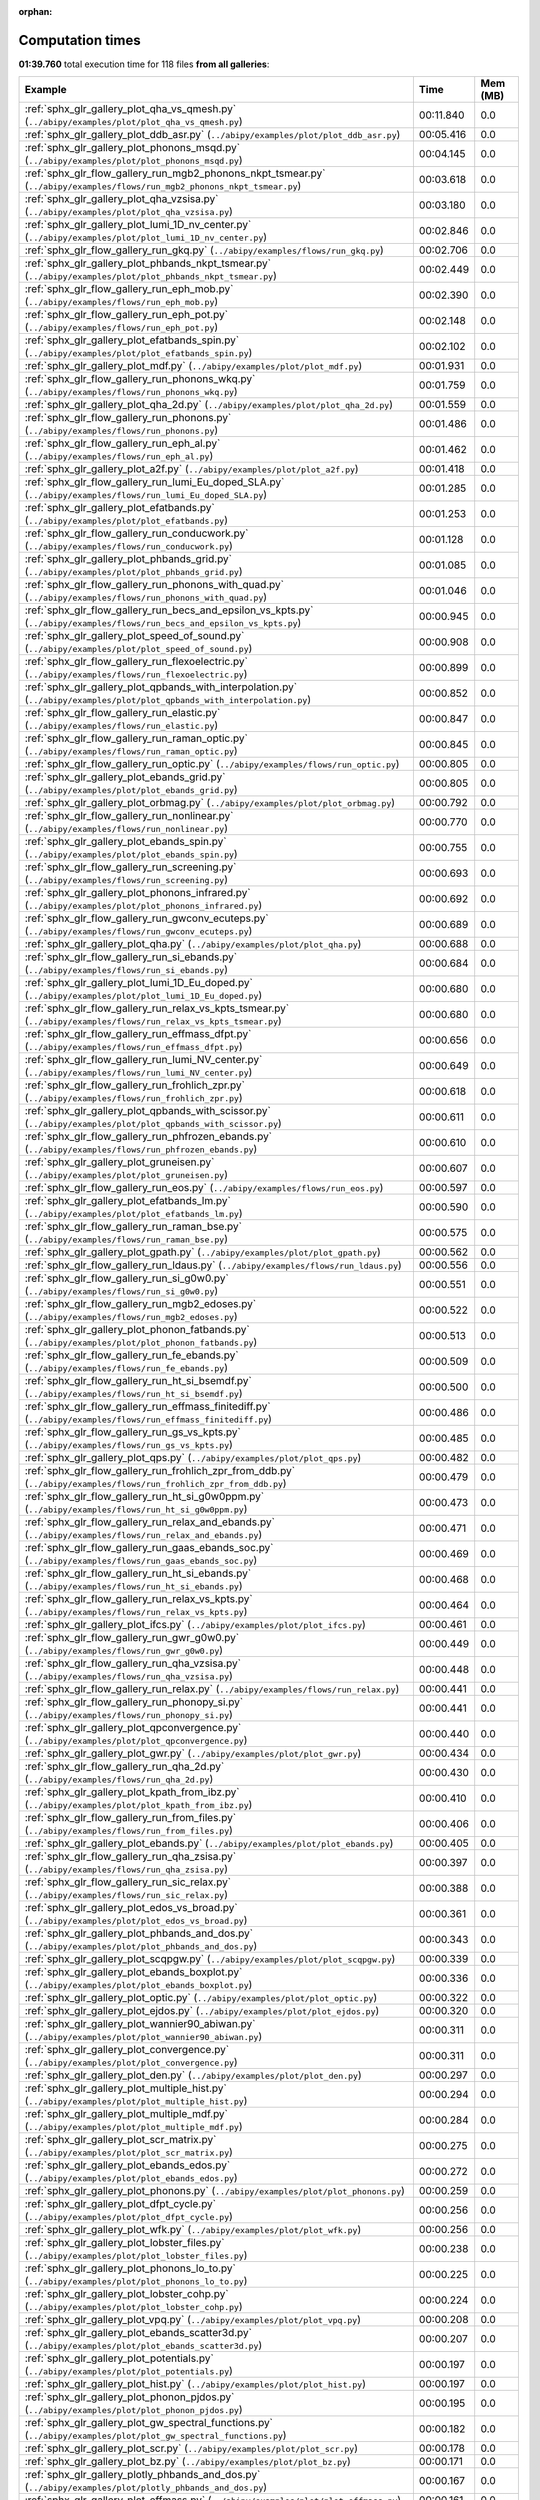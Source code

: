 
:orphan:

.. _sphx_glr_sg_execution_times:


Computation times
=================
**01:39.760** total execution time for 118 files **from all galleries**:

.. container::

  .. raw:: html

    <style scoped>
    <link href="https://cdnjs.cloudflare.com/ajax/libs/twitter-bootstrap/5.3.0/css/bootstrap.min.css" rel="stylesheet" />
    <link href="https://cdn.datatables.net/1.13.6/css/dataTables.bootstrap5.min.css" rel="stylesheet" />
    </style>
    <script src="https://code.jquery.com/jquery-3.7.0.js"></script>
    <script src="https://cdn.datatables.net/1.13.6/js/jquery.dataTables.min.js"></script>
    <script src="https://cdn.datatables.net/1.13.6/js/dataTables.bootstrap5.min.js"></script>
    <script type="text/javascript" class="init">
    $(document).ready( function () {
        $('table.sg-datatable').DataTable({order: [[1, 'desc']]});
    } );
    </script>

  .. list-table::
   :header-rows: 1
   :class: table table-striped sg-datatable

   * - Example
     - Time
     - Mem (MB)
   * - :ref:`sphx_glr_gallery_plot_qha_vs_qmesh.py` (``../abipy/examples/plot/plot_qha_vs_qmesh.py``)
     - 00:11.840
     - 0.0
   * - :ref:`sphx_glr_gallery_plot_ddb_asr.py` (``../abipy/examples/plot/plot_ddb_asr.py``)
     - 00:05.416
     - 0.0
   * - :ref:`sphx_glr_gallery_plot_phonons_msqd.py` (``../abipy/examples/plot/plot_phonons_msqd.py``)
     - 00:04.145
     - 0.0
   * - :ref:`sphx_glr_flow_gallery_run_mgb2_phonons_nkpt_tsmear.py` (``../abipy/examples/flows/run_mgb2_phonons_nkpt_tsmear.py``)
     - 00:03.618
     - 0.0
   * - :ref:`sphx_glr_gallery_plot_qha_vzsisa.py` (``../abipy/examples/plot/plot_qha_vzsisa.py``)
     - 00:03.180
     - 0.0
   * - :ref:`sphx_glr_gallery_plot_lumi_1D_nv_center.py` (``../abipy/examples/plot/plot_lumi_1D_nv_center.py``)
     - 00:02.846
     - 0.0
   * - :ref:`sphx_glr_flow_gallery_run_gkq.py` (``../abipy/examples/flows/run_gkq.py``)
     - 00:02.706
     - 0.0
   * - :ref:`sphx_glr_gallery_plot_phbands_nkpt_tsmear.py` (``../abipy/examples/plot/plot_phbands_nkpt_tsmear.py``)
     - 00:02.449
     - 0.0
   * - :ref:`sphx_glr_flow_gallery_run_eph_mob.py` (``../abipy/examples/flows/run_eph_mob.py``)
     - 00:02.390
     - 0.0
   * - :ref:`sphx_glr_flow_gallery_run_eph_pot.py` (``../abipy/examples/flows/run_eph_pot.py``)
     - 00:02.148
     - 0.0
   * - :ref:`sphx_glr_gallery_plot_efatbands_spin.py` (``../abipy/examples/plot/plot_efatbands_spin.py``)
     - 00:02.102
     - 0.0
   * - :ref:`sphx_glr_gallery_plot_mdf.py` (``../abipy/examples/plot/plot_mdf.py``)
     - 00:01.931
     - 0.0
   * - :ref:`sphx_glr_flow_gallery_run_phonons_wkq.py` (``../abipy/examples/flows/run_phonons_wkq.py``)
     - 00:01.759
     - 0.0
   * - :ref:`sphx_glr_gallery_plot_qha_2d.py` (``../abipy/examples/plot/plot_qha_2d.py``)
     - 00:01.559
     - 0.0
   * - :ref:`sphx_glr_flow_gallery_run_phonons.py` (``../abipy/examples/flows/run_phonons.py``)
     - 00:01.486
     - 0.0
   * - :ref:`sphx_glr_flow_gallery_run_eph_al.py` (``../abipy/examples/flows/run_eph_al.py``)
     - 00:01.462
     - 0.0
   * - :ref:`sphx_glr_gallery_plot_a2f.py` (``../abipy/examples/plot/plot_a2f.py``)
     - 00:01.418
     - 0.0
   * - :ref:`sphx_glr_flow_gallery_run_lumi_Eu_doped_SLA.py` (``../abipy/examples/flows/run_lumi_Eu_doped_SLA.py``)
     - 00:01.285
     - 0.0
   * - :ref:`sphx_glr_gallery_plot_efatbands.py` (``../abipy/examples/plot/plot_efatbands.py``)
     - 00:01.253
     - 0.0
   * - :ref:`sphx_glr_flow_gallery_run_conducwork.py` (``../abipy/examples/flows/run_conducwork.py``)
     - 00:01.128
     - 0.0
   * - :ref:`sphx_glr_gallery_plot_phbands_grid.py` (``../abipy/examples/plot/plot_phbands_grid.py``)
     - 00:01.085
     - 0.0
   * - :ref:`sphx_glr_flow_gallery_run_phonons_with_quad.py` (``../abipy/examples/flows/run_phonons_with_quad.py``)
     - 00:01.046
     - 0.0
   * - :ref:`sphx_glr_flow_gallery_run_becs_and_epsilon_vs_kpts.py` (``../abipy/examples/flows/run_becs_and_epsilon_vs_kpts.py``)
     - 00:00.945
     - 0.0
   * - :ref:`sphx_glr_gallery_plot_speed_of_sound.py` (``../abipy/examples/plot/plot_speed_of_sound.py``)
     - 00:00.908
     - 0.0
   * - :ref:`sphx_glr_flow_gallery_run_flexoelectric.py` (``../abipy/examples/flows/run_flexoelectric.py``)
     - 00:00.899
     - 0.0
   * - :ref:`sphx_glr_gallery_plot_qpbands_with_interpolation.py` (``../abipy/examples/plot/plot_qpbands_with_interpolation.py``)
     - 00:00.852
     - 0.0
   * - :ref:`sphx_glr_flow_gallery_run_elastic.py` (``../abipy/examples/flows/run_elastic.py``)
     - 00:00.847
     - 0.0
   * - :ref:`sphx_glr_flow_gallery_run_raman_optic.py` (``../abipy/examples/flows/run_raman_optic.py``)
     - 00:00.845
     - 0.0
   * - :ref:`sphx_glr_flow_gallery_run_optic.py` (``../abipy/examples/flows/run_optic.py``)
     - 00:00.805
     - 0.0
   * - :ref:`sphx_glr_gallery_plot_ebands_grid.py` (``../abipy/examples/plot/plot_ebands_grid.py``)
     - 00:00.805
     - 0.0
   * - :ref:`sphx_glr_gallery_plot_orbmag.py` (``../abipy/examples/plot/plot_orbmag.py``)
     - 00:00.792
     - 0.0
   * - :ref:`sphx_glr_flow_gallery_run_nonlinear.py` (``../abipy/examples/flows/run_nonlinear.py``)
     - 00:00.770
     - 0.0
   * - :ref:`sphx_glr_gallery_plot_ebands_spin.py` (``../abipy/examples/plot/plot_ebands_spin.py``)
     - 00:00.755
     - 0.0
   * - :ref:`sphx_glr_flow_gallery_run_screening.py` (``../abipy/examples/flows/run_screening.py``)
     - 00:00.693
     - 0.0
   * - :ref:`sphx_glr_gallery_plot_phonons_infrared.py` (``../abipy/examples/plot/plot_phonons_infrared.py``)
     - 00:00.692
     - 0.0
   * - :ref:`sphx_glr_flow_gallery_run_gwconv_ecuteps.py` (``../abipy/examples/flows/run_gwconv_ecuteps.py``)
     - 00:00.689
     - 0.0
   * - :ref:`sphx_glr_gallery_plot_qha.py` (``../abipy/examples/plot/plot_qha.py``)
     - 00:00.688
     - 0.0
   * - :ref:`sphx_glr_flow_gallery_run_si_ebands.py` (``../abipy/examples/flows/run_si_ebands.py``)
     - 00:00.684
     - 0.0
   * - :ref:`sphx_glr_gallery_plot_lumi_1D_Eu_doped.py` (``../abipy/examples/plot/plot_lumi_1D_Eu_doped.py``)
     - 00:00.680
     - 0.0
   * - :ref:`sphx_glr_flow_gallery_run_relax_vs_kpts_tsmear.py` (``../abipy/examples/flows/run_relax_vs_kpts_tsmear.py``)
     - 00:00.680
     - 0.0
   * - :ref:`sphx_glr_flow_gallery_run_effmass_dfpt.py` (``../abipy/examples/flows/run_effmass_dfpt.py``)
     - 00:00.656
     - 0.0
   * - :ref:`sphx_glr_flow_gallery_run_lumi_NV_center.py` (``../abipy/examples/flows/run_lumi_NV_center.py``)
     - 00:00.649
     - 0.0
   * - :ref:`sphx_glr_flow_gallery_run_frohlich_zpr.py` (``../abipy/examples/flows/run_frohlich_zpr.py``)
     - 00:00.618
     - 0.0
   * - :ref:`sphx_glr_gallery_plot_qpbands_with_scissor.py` (``../abipy/examples/plot/plot_qpbands_with_scissor.py``)
     - 00:00.611
     - 0.0
   * - :ref:`sphx_glr_flow_gallery_run_phfrozen_ebands.py` (``../abipy/examples/flows/run_phfrozen_ebands.py``)
     - 00:00.610
     - 0.0
   * - :ref:`sphx_glr_gallery_plot_gruneisen.py` (``../abipy/examples/plot/plot_gruneisen.py``)
     - 00:00.607
     - 0.0
   * - :ref:`sphx_glr_flow_gallery_run_eos.py` (``../abipy/examples/flows/run_eos.py``)
     - 00:00.597
     - 0.0
   * - :ref:`sphx_glr_gallery_plot_efatbands_lm.py` (``../abipy/examples/plot/plot_efatbands_lm.py``)
     - 00:00.590
     - 0.0
   * - :ref:`sphx_glr_flow_gallery_run_raman_bse.py` (``../abipy/examples/flows/run_raman_bse.py``)
     - 00:00.575
     - 0.0
   * - :ref:`sphx_glr_gallery_plot_gpath.py` (``../abipy/examples/plot/plot_gpath.py``)
     - 00:00.562
     - 0.0
   * - :ref:`sphx_glr_flow_gallery_run_ldaus.py` (``../abipy/examples/flows/run_ldaus.py``)
     - 00:00.556
     - 0.0
   * - :ref:`sphx_glr_flow_gallery_run_si_g0w0.py` (``../abipy/examples/flows/run_si_g0w0.py``)
     - 00:00.551
     - 0.0
   * - :ref:`sphx_glr_flow_gallery_run_mgb2_edoses.py` (``../abipy/examples/flows/run_mgb2_edoses.py``)
     - 00:00.522
     - 0.0
   * - :ref:`sphx_glr_gallery_plot_phonon_fatbands.py` (``../abipy/examples/plot/plot_phonon_fatbands.py``)
     - 00:00.513
     - 0.0
   * - :ref:`sphx_glr_flow_gallery_run_fe_ebands.py` (``../abipy/examples/flows/run_fe_ebands.py``)
     - 00:00.509
     - 0.0
   * - :ref:`sphx_glr_flow_gallery_run_ht_si_bsemdf.py` (``../abipy/examples/flows/run_ht_si_bsemdf.py``)
     - 00:00.500
     - 0.0
   * - :ref:`sphx_glr_flow_gallery_run_effmass_finitediff.py` (``../abipy/examples/flows/run_effmass_finitediff.py``)
     - 00:00.486
     - 0.0
   * - :ref:`sphx_glr_flow_gallery_run_gs_vs_kpts.py` (``../abipy/examples/flows/run_gs_vs_kpts.py``)
     - 00:00.485
     - 0.0
   * - :ref:`sphx_glr_gallery_plot_qps.py` (``../abipy/examples/plot/plot_qps.py``)
     - 00:00.482
     - 0.0
   * - :ref:`sphx_glr_flow_gallery_run_frohlich_zpr_from_ddb.py` (``../abipy/examples/flows/run_frohlich_zpr_from_ddb.py``)
     - 00:00.479
     - 0.0
   * - :ref:`sphx_glr_flow_gallery_run_ht_si_g0w0ppm.py` (``../abipy/examples/flows/run_ht_si_g0w0ppm.py``)
     - 00:00.473
     - 0.0
   * - :ref:`sphx_glr_flow_gallery_run_relax_and_ebands.py` (``../abipy/examples/flows/run_relax_and_ebands.py``)
     - 00:00.471
     - 0.0
   * - :ref:`sphx_glr_flow_gallery_run_gaas_ebands_soc.py` (``../abipy/examples/flows/run_gaas_ebands_soc.py``)
     - 00:00.469
     - 0.0
   * - :ref:`sphx_glr_flow_gallery_run_ht_si_ebands.py` (``../abipy/examples/flows/run_ht_si_ebands.py``)
     - 00:00.468
     - 0.0
   * - :ref:`sphx_glr_flow_gallery_run_relax_vs_kpts.py` (``../abipy/examples/flows/run_relax_vs_kpts.py``)
     - 00:00.464
     - 0.0
   * - :ref:`sphx_glr_gallery_plot_ifcs.py` (``../abipy/examples/plot/plot_ifcs.py``)
     - 00:00.461
     - 0.0
   * - :ref:`sphx_glr_flow_gallery_run_gwr_g0w0.py` (``../abipy/examples/flows/run_gwr_g0w0.py``)
     - 00:00.449
     - 0.0
   * - :ref:`sphx_glr_flow_gallery_run_qha_vzsisa.py` (``../abipy/examples/flows/run_qha_vzsisa.py``)
     - 00:00.448
     - 0.0
   * - :ref:`sphx_glr_flow_gallery_run_relax.py` (``../abipy/examples/flows/run_relax.py``)
     - 00:00.441
     - 0.0
   * - :ref:`sphx_glr_flow_gallery_run_phonopy_si.py` (``../abipy/examples/flows/run_phonopy_si.py``)
     - 00:00.441
     - 0.0
   * - :ref:`sphx_glr_gallery_plot_qpconvergence.py` (``../abipy/examples/plot/plot_qpconvergence.py``)
     - 00:00.440
     - 0.0
   * - :ref:`sphx_glr_gallery_plot_gwr.py` (``../abipy/examples/plot/plot_gwr.py``)
     - 00:00.434
     - 0.0
   * - :ref:`sphx_glr_flow_gallery_run_qha_2d.py` (``../abipy/examples/flows/run_qha_2d.py``)
     - 00:00.430
     - 0.0
   * - :ref:`sphx_glr_gallery_plot_kpath_from_ibz.py` (``../abipy/examples/plot/plot_kpath_from_ibz.py``)
     - 00:00.410
     - 0.0
   * - :ref:`sphx_glr_flow_gallery_run_from_files.py` (``../abipy/examples/flows/run_from_files.py``)
     - 00:00.406
     - 0.0
   * - :ref:`sphx_glr_gallery_plot_ebands.py` (``../abipy/examples/plot/plot_ebands.py``)
     - 00:00.405
     - 0.0
   * - :ref:`sphx_glr_flow_gallery_run_qha_zsisa.py` (``../abipy/examples/flows/run_qha_zsisa.py``)
     - 00:00.397
     - 0.0
   * - :ref:`sphx_glr_flow_gallery_run_sic_relax.py` (``../abipy/examples/flows/run_sic_relax.py``)
     - 00:00.388
     - 0.0
   * - :ref:`sphx_glr_gallery_plot_edos_vs_broad.py` (``../abipy/examples/plot/plot_edos_vs_broad.py``)
     - 00:00.361
     - 0.0
   * - :ref:`sphx_glr_gallery_plot_phbands_and_dos.py` (``../abipy/examples/plot/plot_phbands_and_dos.py``)
     - 00:00.343
     - 0.0
   * - :ref:`sphx_glr_gallery_plot_scqpgw.py` (``../abipy/examples/plot/plot_scqpgw.py``)
     - 00:00.339
     - 0.0
   * - :ref:`sphx_glr_gallery_plot_ebands_boxplot.py` (``../abipy/examples/plot/plot_ebands_boxplot.py``)
     - 00:00.336
     - 0.0
   * - :ref:`sphx_glr_gallery_plot_optic.py` (``../abipy/examples/plot/plot_optic.py``)
     - 00:00.322
     - 0.0
   * - :ref:`sphx_glr_gallery_plot_ejdos.py` (``../abipy/examples/plot/plot_ejdos.py``)
     - 00:00.320
     - 0.0
   * - :ref:`sphx_glr_gallery_plot_wannier90_abiwan.py` (``../abipy/examples/plot/plot_wannier90_abiwan.py``)
     - 00:00.311
     - 0.0
   * - :ref:`sphx_glr_gallery_plot_convergence.py` (``../abipy/examples/plot/plot_convergence.py``)
     - 00:00.311
     - 0.0
   * - :ref:`sphx_glr_gallery_plot_den.py` (``../abipy/examples/plot/plot_den.py``)
     - 00:00.297
     - 0.0
   * - :ref:`sphx_glr_gallery_plot_multiple_hist.py` (``../abipy/examples/plot/plot_multiple_hist.py``)
     - 00:00.294
     - 0.0
   * - :ref:`sphx_glr_gallery_plot_multiple_mdf.py` (``../abipy/examples/plot/plot_multiple_mdf.py``)
     - 00:00.284
     - 0.0
   * - :ref:`sphx_glr_gallery_plot_scr_matrix.py` (``../abipy/examples/plot/plot_scr_matrix.py``)
     - 00:00.275
     - 0.0
   * - :ref:`sphx_glr_gallery_plot_ebands_edos.py` (``../abipy/examples/plot/plot_ebands_edos.py``)
     - 00:00.272
     - 0.0
   * - :ref:`sphx_glr_gallery_plot_phonons.py` (``../abipy/examples/plot/plot_phonons.py``)
     - 00:00.259
     - 0.0
   * - :ref:`sphx_glr_gallery_plot_dfpt_cycle.py` (``../abipy/examples/plot/plot_dfpt_cycle.py``)
     - 00:00.256
     - 0.0
   * - :ref:`sphx_glr_gallery_plot_wfk.py` (``../abipy/examples/plot/plot_wfk.py``)
     - 00:00.256
     - 0.0
   * - :ref:`sphx_glr_gallery_plot_lobster_files.py` (``../abipy/examples/plot/plot_lobster_files.py``)
     - 00:00.238
     - 0.0
   * - :ref:`sphx_glr_gallery_plot_phonons_lo_to.py` (``../abipy/examples/plot/plot_phonons_lo_to.py``)
     - 00:00.225
     - 0.0
   * - :ref:`sphx_glr_gallery_plot_lobster_cohp.py` (``../abipy/examples/plot/plot_lobster_cohp.py``)
     - 00:00.224
     - 0.0
   * - :ref:`sphx_glr_gallery_plot_vpq.py` (``../abipy/examples/plot/plot_vpq.py``)
     - 00:00.208
     - 0.0
   * - :ref:`sphx_glr_gallery_plot_ebands_scatter3d.py` (``../abipy/examples/plot/plot_ebands_scatter3d.py``)
     - 00:00.207
     - 0.0
   * - :ref:`sphx_glr_gallery_plot_potentials.py` (``../abipy/examples/plot/plot_potentials.py``)
     - 00:00.197
     - 0.0
   * - :ref:`sphx_glr_gallery_plot_hist.py` (``../abipy/examples/plot/plot_hist.py``)
     - 00:00.197
     - 0.0
   * - :ref:`sphx_glr_gallery_plot_phonon_pjdos.py` (``../abipy/examples/plot/plot_phonon_pjdos.py``)
     - 00:00.195
     - 0.0
   * - :ref:`sphx_glr_gallery_plot_gw_spectral_functions.py` (``../abipy/examples/plot/plot_gw_spectral_functions.py``)
     - 00:00.182
     - 0.0
   * - :ref:`sphx_glr_gallery_plot_scr.py` (``../abipy/examples/plot/plot_scr.py``)
     - 00:00.178
     - 0.0
   * - :ref:`sphx_glr_gallery_plot_bz.py` (``../abipy/examples/plot/plot_bz.py``)
     - 00:00.171
     - 0.0
   * - :ref:`sphx_glr_gallery_plotly_phbands_and_dos.py` (``../abipy/examples/plot/plotly_phbands_and_dos.py``)
     - 00:00.167
     - 0.0
   * - :ref:`sphx_glr_gallery_plot_effmass.py` (``../abipy/examples/plot/plot_effmass.py``)
     - 00:00.161
     - 0.0
   * - :ref:`sphx_glr_gallery_plot_fold2bloch.py` (``../abipy/examples/plot/plot_fold2bloch.py``)
     - 00:00.137
     - 0.0
   * - :ref:`sphx_glr_gallery_plot_lruj.py` (``../abipy/examples/plot/plot_lruj.py``)
     - 00:00.134
     - 0.0
   * - :ref:`sphx_glr_gallery_plot_edos_grid.py` (``../abipy/examples/plot/plot_edos_grid.py``)
     - 00:00.132
     - 0.0
   * - :ref:`sphx_glr_gallery_plot_wannier90_wout.py` (``../abipy/examples/plot/plot_wannier90_wout.py``)
     - 00:00.130
     - 0.0
   * - :ref:`sphx_glr_gallery_plot_edos.py` (``../abipy/examples/plot/plot_edos.py``)
     - 00:00.108
     - 0.0
   * - :ref:`sphx_glr_gallery_plot_gscycle.py` (``../abipy/examples/plot/plot_gscycle.py``)
     - 00:00.101
     - 0.0
   * - :ref:`sphx_glr_gallery_plot_phthermo.py` (``../abipy/examples/plot/plot_phthermo.py``)
     - 00:00.094
     - 0.0
   * - :ref:`sphx_glr_gallery_plot_phdos_grid.py` (``../abipy/examples/plot/plot_phdos_grid.py``)
     - 00:00.077
     - 0.0
   * - :ref:`sphx_glr_gallery_plot_xrd.py` (``../abipy/examples/plot/plot_xrd.py``)
     - 00:00.050
     - 0.0
   * - :ref:`sphx_glr_gallery_plot_funcs.py` (``../abipy/examples/plot/plot_funcs.py``)
     - 00:00.050
     - 0.0
   * - :ref:`sphx_glr_flow_gallery_run_gruneisen_abinit.py` (``../abipy/examples/flows/run_gruneisen_abinit.py``)
     - 00:00.030
     - 0.0

